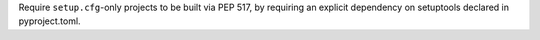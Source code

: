 Require ``setup.cfg``-only projects to be built via PEP 517, by requiring an explicit dependency on setuptools declared in pyproject.toml.
